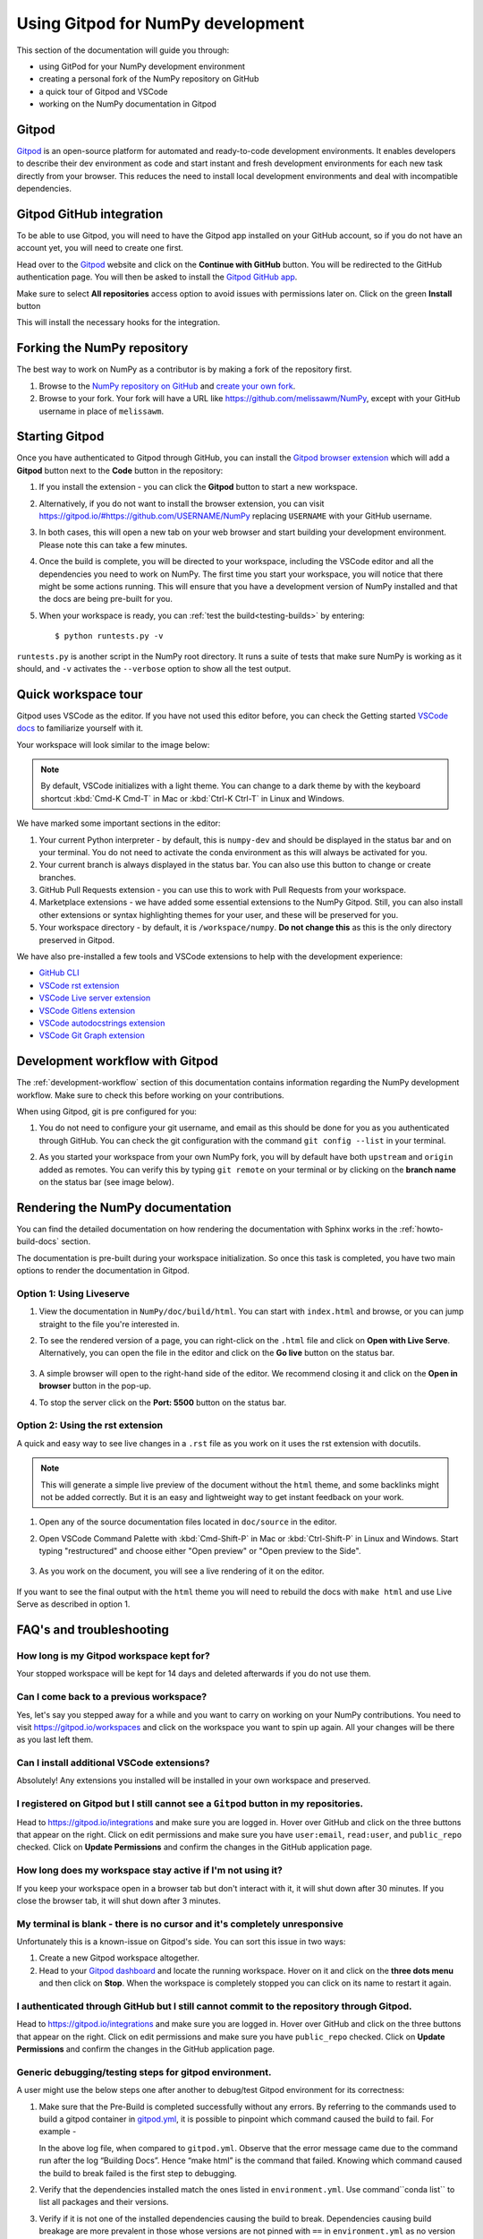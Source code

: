 .. _development-gitpod:


Using Gitpod for NumPy development
=======================================================

This section of the documentation will guide you through:

*  using GitPod for your NumPy development environment
*  creating a personal fork of the NumPy repository on GitHub
*  a quick tour of Gitpod and VSCode
*  working on the NumPy documentation in Gitpod

Gitpod
-------

`Gitpod`_  is an open-source platform for automated and ready-to-code 
development environments. It enables developers to describe their dev 
environment as code and start instant and fresh development environments for 
each new task directly from your browser. This reduces the need to install local 
development environments and deal with incompatible dependencies.

Gitpod GitHub integration
--------------------------

To be able to use Gitpod, you will need to have the Gitpod app installed on your 
GitHub account, so if
you do not have an account yet, you will need to create one first.

Head over to the `Gitpod`_ website and click on the **Continue with GitHub** 
button. You will be redirected to the GitHub authentication page.
You will then be asked to install the `Gitpod GitHub app <https://github.com/marketplace/gitpod-io>`_.

Make sure to select **All repositories** access option to avoid issues with 
permissions later on. Click on the green **Install** button

.. image:: ./gitpod-imgs/installing-gitpod-io.png
   :alt: Gitpod repository access and installation screenshot

This will install the necessary hooks for the integration.

Forking the NumPy repository
-----------------------------

The best way to work on NumPy as a contributor is by making a fork of the 
repository first.

#. Browse to the `NumPy repository on GitHub`_ and `create your own fork`_.
#. Browse to your fork. Your fork will have a URL like 
   https://github.com/melissawm/NumPy, except with your GitHub username in place of ``melissawm``.

Starting Gitpod
----------------
Once you have authenticated to Gitpod through GitHub, you can install the 
`Gitpod browser extension <https://www.gitpod.io/docs/browser-extension>`_  
which will add a **Gitpod** button next to the **Code** button in the 
repository:

.. image:: ./gitpod-imgs/NumPy-github.png
   :alt: NumPy repository with Gitpod button screenshot

#. If you install the extension - you can click the **Gitpod** button to start 
   a new workspace.

#. Alternatively, if you do not want to install the browser extension, you can 
   visit https://gitpod.io/#https://github.com/USERNAME/NumPy replacing 
   ``USERNAME`` with your GitHub username.

#. In both cases, this will open a new tab on your web browser and start 
   building your development environment. Please note this can take a few 
   minutes.

#. Once the build is complete, you will be directed to your workspace, 
   including the VSCode editor and all the dependencies you need to work on 
   NumPy. The first time you start your workspace, you will notice that there 
   might be some actions running. This will ensure that you have a development 
   version of NumPy installed and that the docs are being pre-built for you.

#. When your workspace is ready, you can :ref:`test the build<testing-builds>` by 
   entering::

      $ python runtests.py -v

``runtests.py`` is another script in the NumPy root directory. It runs a suite 
of tests that make sure NumPy is working as it should, and ``-v`` activates the 
``--verbose`` option to show all the test output.

Quick workspace tour
---------------------
Gitpod uses VSCode as the editor. If you have not used this editor before, you 
can check the Getting started `VSCode docs`_ to familiarize yourself with it.

Your workspace will look similar to the image below:

.. image:: ./gitpod-imgs/gitpod-workspace.png
   :alt: Gitpod workspace screenshot

.. note::  By default, VSCode initializes with a light theme. You can change to 
   a dark theme by with the keyboard shortcut :kbd:`Cmd-K Cmd-T` in Mac or 
   :kbd:`Ctrl-K Ctrl-T` in Linux and Windows.

We have marked some important sections in the editor:

#. Your current Python interpreter - by default, this is ``numpy-dev`` and 
   should be displayed in the status bar and on your terminal. You do not need 
   to activate the conda environment as this will always be activated for you.
#. Your current branch is always displayed in the status bar. You can also use 
   this button to change or create branches.
#. GitHub Pull Requests extension - you can use this to work with Pull Requests 
   from your workspace.
#. Marketplace extensions - we have added some essential extensions to the NumPy 
   Gitpod. Still, you can also install other extensions or syntax highlighting 
   themes for your user, and these will be preserved for you.
#. Your workspace directory - by default, it is ``/workspace/numpy``. **Do not 
   change this** as this is the only directory preserved in Gitpod.

We have also pre-installed a few tools and VSCode extensions to help with the 
development experience:

*  `GitHub CLI <https://cli.github.com/>`_
*  `VSCode rst extension <https://marketplace.visualstudio.com/items?itemName=lextudio.restructuredtext>`_
*  `VSCode Live server extension <https://marketplace.visualstudio.com/items?itemName=ritwickdey.LiveServer>`_
*  `VSCode Gitlens extension <https://marketplace.visualstudio.com/items?itemName=eamodio.gitlens>`_
*  `VSCode autodocstrings extension <https://marketplace.visualstudio.com/items?itemName=njpwerner.autodocstring>`_
*  `VSCode Git Graph extension <https://marketplace.visualstudio.com/items?itemName=mhutchie.git-graph>`_

Development workflow with Gitpod
---------------------------------
The  :ref:`development-workflow` section of this documentation contains 
information regarding the NumPy development workflow. Make sure to check this 
before working on your contributions.

When using Gitpod, git is pre configured for you:

#. You do not need to configure your git username, and email as this should be 
   done for you as you authenticated through GitHub. You can check the git 
   configuration with the command ``git config --list`` in your terminal.
#. As you started your workspace from your own NumPy fork, you will by default 
   have both ``upstream`` and ``origin`` added as remotes. You can verify this by 
   typing ``git remote`` on your terminal or by clicking on the **branch name** 
   on the status bar (see image below).

   .. image:: ./gitpod-imgs/NumPy-gitpod-branches.png
      :alt: Gitpod workspace branches plugin screenshot

Rendering the NumPy documentation
----------------------------------
You can find the detailed documentation on how rendering the documentation with 
Sphinx works in the :ref:`howto-build-docs` section.

The documentation is pre-built during your workspace initialization. So once 
this task is completed, you have two main options to render the documentation 
in Gitpod.

Option 1: Using Liveserve
***************************

#. View the documentation in ``NumPy/doc/build/html``. You can start with 
   ``index.html`` and browse, or you can jump straight to the file you're 
   interested in.
#. To see the rendered version of a page, you can right-click on the ``.html`` 
   file and click on **Open with Live Serve**. Alternatively, you can open the 
   file in the editor and click on the **Go live** button on the status bar.

    .. image:: ./gitpod-imgs/vscode-statusbar.png
        :alt: Gitpod workspace VSCode start live serve screenshot

#. A simple browser will open to the right-hand side of the editor. We recommend 
   closing it and click on the **Open in browser** button in the pop-up.
#. To stop the server click on the **Port: 5500** button on the status bar.

Option 2: Using the rst extension
***********************************

A quick and easy way to see live changes in a ``.rst`` file as you work on it 
uses the rst extension with docutils.

.. note:: This will generate a simple live preview of the document without the 
    ``html`` theme, and some backlinks might not be added correctly. But it is an 
    easy and lightweight way to get instant feedback on your work.

#. Open any of the source documentation files located in ``doc/source`` in the 
   editor.
#. Open VSCode Command Palette with :kbd:`Cmd-Shift-P` in Mac or 
   :kbd:`Ctrl-Shift-P` in Linux and Windows. Start typing "restructured" 
   and choose either "Open preview" or "Open preview to the Side".

    .. image:: ./gitpod-imgs/vscode-rst.png
        :alt: Gitpod workspace VSCode open rst screenshot

#. As you work on the document, you will see a live rendering of it on the editor.

    .. image:: ./gitpod-imgs/rst-rendering.png
        :alt: Gitpod workspace VSCode rst rendering screenshot

If you want to see the final output with the ``html`` theme you will need to 
rebuild the docs with ``make html`` and use Live Serve as described in option 1.

FAQ's and troubleshooting
-------------------------

How long is my Gitpod workspace kept for?
*****************************************

Your stopped workspace will be kept for 14 days and deleted afterwards if you do 
not use them.

Can I come back to a previous workspace?
*****************************************

Yes, let's say you stepped away for a while and you want to carry on working on 
your NumPy contributions. You need to visit https://gitpod.io/workspaces and 
click on the workspace you want to spin up again. All your changes will be there 
as you last left them.

Can I install additional VSCode extensions?
*******************************************

Absolutely! Any extensions you installed will be installed in your own workspace 
and preserved.

I registered on Gitpod but I still cannot see a ``Gitpod`` button in my repositories.
*************************************************************************************

Head to https://gitpod.io/integrations and make sure you are logged in. 
Hover over GitHub and click on the three buttons that appear on the right. 
Click on edit permissions and make sure you have ``user:email``, 
``read:user``, and ``public_repo`` checked. Click on **Update Permissions** 
and confirm the changes in the GitHub application page.

.. image:: ./gitpod-imgs/gitpod-edit-permissions-gh.png
   :alt: Gitpod integrations - edit GH permissions screenshot

How long does my workspace stay active if I'm not using it?
***********************************************************

If you keep your workspace open in a browser tab but don't interact with it, 
it will shut down after 30 minutes. If you close the browser tab, it will 
shut down after 3 minutes.

My terminal is blank - there is no cursor and it's completely unresponsive
**************************************************************************

Unfortunately this is a known-issue on Gitpod's side. You can sort this 
issue in two ways:

#. Create a new Gitpod workspace altogether.
#. Head to your `Gitpod dashboard <https://gitpod.io/workspaces>`_ and locate 
   the running workspace. Hover on it and click on the **three dots menu** 
   and then click on **Stop**. When the workspace is completely stopped you 
   can click on its name to restart it again.   

.. image:: ./gitpod-imgs/gitpod-dashboard-stop.png
   :alt: Gitpod dashboard and workspace menu screenshot

I authenticated through GitHub but I still cannot commit to the repository through Gitpod. 
******************************************************************************************

Head to https://gitpod.io/integrations and make sure you are logged in. 
Hover over GitHub and click on the three buttons that appear on the right. 
Click on edit permissions and make sure you have ``public_repo`` checked.
Click on **Update Permissions** and confirm the changes in the 
GitHub application page.

.. image:: ./gitpod-imgs/gitpod-edit-permissions-repo.png
   :alt: Gitpod integrations - edit GH repository permissions screenshot


Generic debugging/testing steps for gitpod environment. 
******************************************************************************************

A user might use the below steps one after another to debug/test Gitpod 
environment for its correctness:

#. Make sure that the Pre-Build is completed successfully without any errors. 
   By referring to the commands used to build a gitpod container in 
   `gitpod.yml <https://github.com/numpy/numpy/blob/main/.gitpod.yml>`_, it is 
   possible to pinpoint which command caused the build to fail. For example -
   
   .. image:: ./gitpod-imgs/example_error_log.png
      :alt: Gitpod integrations - Example error log

   
   In the above log file, when compared to ``gitpod.yml``. Observe that the 
   error message came due to the command run after the log “Building Docs”. 
   Hence “make html” is the command that failed. Knowing which command caused 
   the build to break failed is the first step to debugging.
#. Verify that the dependencies installed match the ones listed in 
   ``environment.yml``. Use command``conda list`` to list all packages 
   and their versions.
#. Verify if it is not one of the installed dependencies causing the build to break. 
   Dependencies causing build breakage are more prevalent in those whose versions 
   are not pinned with ``==`` in ``environment.yml`` as no version specified means 
   conda will grab whatever the latest version is available, which could be unstable 
   sometimes.  

.. _Gitpod: https://www.gitpod.io/
.. _NumPy repository on GitHub: https://github.com/NumPy/NumPy
.. _create your own fork: https://help.github.com/en/articles/fork-a-repo
.. _VSCode docs: https://code.visualstudio.com/docs/getstarted/tips-and-tricks
